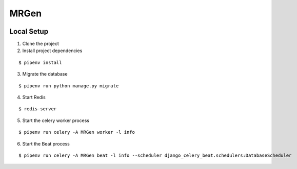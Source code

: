 MRGen
-----
|Build Status|
|Codacy Quality Badge|

Local Setup
+++++++++++
1. Clone the project

2. Install project dependencies

::

  $ pipenv install

3. Migrate the database

::

  $ pipenv run python manage.py migrate

4. Start Redis

::

  $ redis-server

5. Start the celery worker process

::

  $ pipenv run celery -A MRGen worker -l info

6. Start the Beat process

::

  $ pipenv run celery -A MRGen beat -l info --scheduler django_celery_beat.schedulers:DatabaseScheduler

.. |Build Status| image:: https://travis-ci.org/out-of-a-jam-solutions/MRGen.svg?branch=develop
    :target: https://travis-ci.org/out-of-a-jam-solutions/MRGen

.. |Codacy Quality Badge| image:: https://api.codacy.com/project/badge/Grade/10655399a0d44d3bb24ed2fd10d0b8b0
    :target: https://www.codacy.com/app/sheldonkwoodward/MRGen?utm_source=github.com&amp;utm_medium=referral&amp;utm_content=out-of-a-jam-solutions/MRGen&amp;utm_campaign=Badge_Grade
